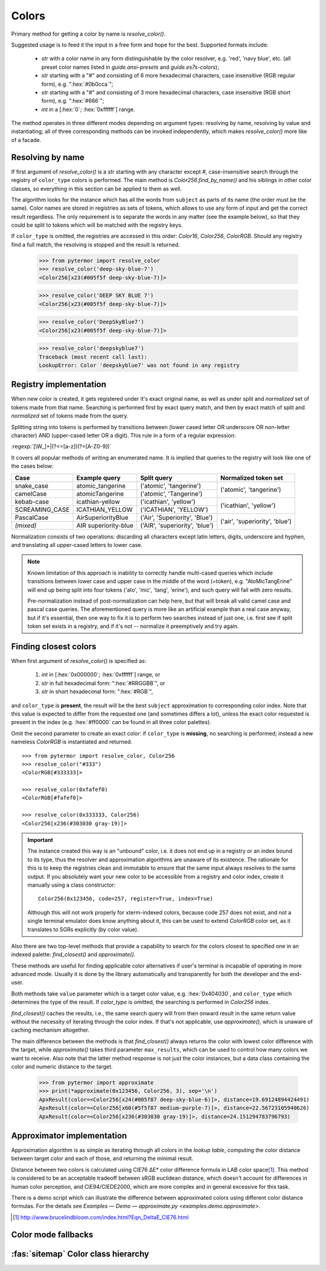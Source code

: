.. _guide.colors:

########################
Colors
########################

Primary method for getting a color by name is `resolve_color()`.

Suggested usage is to feed it the input in a free form and hope for the best.
Supported formats include:

    - *str* with a color name in any form distinguishable by the color resolver,
      e.g. 'red', 'navy blue', etc. (all preset color names listed in
      `guide.ansi-presets` and `guide.es7s-colors`);
    - *str* starting with a "#" and consisting of 6 more hexadecimal characters, case
      insensitive (RGB regular form), e.g. ":hex:`#0b0cca`";
    - *str* starting with a "#" and consisting of 3 more hexadecimal characters, case
      insensitive (RGB short form), e.g. ":hex:`#666`";
    - *int* in a [:hex:`0`; :hex:`0xffffff`] range.

The method operates in three different modes depending on argument types:
resolving by name, resolving by value and instantiating; all of three
corresponding methods can be invoked independently, which makes
`resolve_color()` more like of a facade.


.. _guide.color-resolving:

====================
Resolving by name
====================

If first argument of `resolve_color()` is a *str* starting with any character
except `#`, case-insensitive search through the registry of ``color_type`` colors is
performed. The main method is `Color256.find_by_name()` and his siblings in
other color classes, so everything in this section can be applied to them as well.

The algorithm looks for the instance which has all the words from ``subject`` as
parts of its name (the order must be the same). Color names are stored in
registries as sets of tokens, which allows to use any form of input and get the
correct result regardless. The only requirement is to separate the words in any
matter (see the example below), so that they could be split to tokens which will
be matched with the registry keys.

If ``color_type`` is omitted, the registries are accessed in this order:
`Color16`, `Color256`, `ColorRGB`. Should any registry find a full match, the
resolving is stopped and the result is returned.

    >>> from pytermor import resolve_color
    >>> resolve_color('deep-sky-blue-7')
    <Color256[x23(#005f5f deep-sky-blue-7)]>

    >>> resolve_color('DEEP SKY BLUE 7')
    <Color256[x23(#005f5f deep-sky-blue-7)]>

    >>> resolve_color('DeepSkyBlue7')
    <Color256[x23(#005f5f deep-sky-blue-7)]>

    >>> resolve_color('deepskyblue7')
    Traceback (most recent call last):
    LookupError: Color 'deepskyblue7' was not found in any registry


========================
Registry implementation
========================

When new color is created, it gets registered under it's exact original name,
as well as under split and *normalized* set of tokens made from that name.
Searching is performed first by exact query match, and then by exact
match of split and *normalized* set of tokens made from the query.

Splitting string into tokens is performed by transitions between (lower
cased letter OR underscore OR non-letter character) AND (upper-cased
letter OR a digit). This rule in a form of a regular expression:

:regexp:`[\W_]+|(?<=[a-z])(?=[A-Z0-9])`

It covers all popular methods of writing an enumerated name. It is implied
that queries to the registry will look like one of the cases below:

+----------------+-----------------------+-------------------------------+-------------------------------+
|     Case       |     Example query     |         Split query           |     Normalized token set      |
+================+=======================+===============================+===============================+
|snake_case      |atomic_tangerine       |('atomic', 'tangerine')        |('atomic', 'tangerine')        |
+----------------+-----------------------+-------------------------------+                               |
|camelCase       |atomicTangerine        |('atomic', 'Tangerine')        |                               |
+----------------+-----------------------+-------------------------------+-------------------------------+
|kebab-case      |icathian-yellow        |('icathian', 'yellow')         |('icathian', 'yellow')         |
+----------------+-----------------------+-------------------------------+                               |
|SCREAMING_CASE  |ICATHIAN_YELLOW        |('ICATHIAN', 'YELLOW')         |                               |
+----------------+-----------------------+-------------------------------+-------------------------------+
|PascalCase      |AirSuperiorityBlue     |('Air', 'Superiority', 'Blue') |('air', 'superiority', 'blue') |
+----------------+-----------------------+-------------------------------+                               |
|*(mixed)*       |AIR superiority-blue   |('AIR', 'superiority', 'blue') |                               |
+----------------+-----------------------+-------------------------------+-------------------------------+

Normalization consists of two operations: discarding all characters
except latin letters, digits, underscore and hyphen, and translating
all upper-cased letters to lower case.

.. note::

    Known limitation of this approach is inability to correctly handle
    multi-cased queries which include transitions between lower case
    and upper case in the middle of the word (=token), e.g.
    "AtoMicTangErine" will end up being split into four tokens ('ato',
    'mic', 'tang', 'erine'), and such query will fail with zero results.

    Pre-normalization instead of post-normalization can help here, but
    that will break all valid camel case and pascal case queries. The
    aforementioned query is more like an artificial example than a real
    case anyway, but if it's essential, then one way to fix it is to
    perform two searches instead of just one, i.e. first see if split
    token set exists in a registry, and if it's not -- normalize it
    preemptively and try again.


=====================================
Finding closest colors
=====================================

When first argument of `resolve_color()` is specified as:

    1) *int* in [:hex:`0x000000`; :hex:`0xffffff`] range, or
    2) *str* in full hexadecimal form: ":hex:`#RRGGBB`", or
    3) *str* in short hexadecimal form: ":hex:`#RGB`",

and ``color_type`` is **present**\ , the result will be the best ``subject``
approximation to corresponding color index. Note that this value is expected
to differ from the requested one (and sometimes differs a lot), unless the
exact color requested is present in the index (e.g. :hex:`#ff0000` can be
found in all three color palettes).

Omit the second parameter to create an exact color: if ``color_type`` is
**missing**, no searching is performed; instead a new nameless `ColorRGB` is
instantiated and returned.

::

    >>> from pytermor import resolve_color, Color256
    >>> resolve_color("#333")
    <ColorRGB[#333333]>

    >>> resolve_color(0xfafef0)
    <ColorRGB[#fafef0]>

    >>> resolve_color(0x333333, Color256)
    <Color256[x236(#303030 gray-19)]>


.. important::

    The instance created this way is an "unbound" color, i.e. it does
    not end up in a registry or an index bound to its type, thus the resolver
    and approximation algorithms are unaware of its existence. The rationale
    for this is to keep the registries clean and immutable to ensure that
    the same input always resolves to the same output. If you absolutely
    want your new color to be accessible from a registry and color index,
    create it manually using a class constructor::

        Color256(0x123456, code=257, register=True, index=True)

    Although this will not work properly for xterm-indexed colors, because code
    257 does not exist, and not a single terminal emulator does know anything
    about it, this can be used to extend `ColorRGB` color set, as it translates
    to SGRs explicitly (by color value).



Also there are two top-level methods that provide a capability to search for
the colors closest to specified one in an indexed palette: `find_closest()`
and `approximate()`.

These methods are useful for finding applicable color alternatives if user's
terminal is incapable of operating in more advanced mode. Usually it is
done by the library automatically and transparently for both the developer
and the end-user.

Both methods take ``value`` parameter which is a target color value, e.g.
:hex:`0x404030`, and ``color_type`` which determines the type of the result.
If `color_type` is omitted, the searching is performed in `Color256` index.

`find_closest()` caches the results, i.e., the same search query will from
then onward result in the same return value without the necessity of
iterating through the color index. If that's not applicable, use
`approximate()`, which is unaware of caching mechanism altogether.

The main difference between the methods is that `find_closest()` always returns
the color with lowest color difference with the target, while `approximate()`
takes third parameter ``max_results``, which can be used to control how many
colors we want to receive.  Also note that the latter method response is not
just the color instances, but a data class containing the color and numeric
distance to the target.

    >>> from pytermor import approximate
    >>> print(*approximate(0x123456, Color256, 3), sep='\n')
    ApxResult(color=<Color256[x24(#005f87 deep-sky-blue-6)]>, distance=19.69124894424491)
    ApxResult(color=<Color256[x60(#5f5f87 medium-purple-7)]>, distance=22.56723105940626)
    ApxResult(color=<Color256[x236(#303030 gray-19)]>, distance=24.151294783796793)

============================
Approximator implementation
============================

Approximation algorithm is as simple as iterating through all colors in the
*lookup table*, computing the color distance between target color and each of
those, and returning the minimal result.

Distance between two colors is calculated using CIE76 ΔE\* color
difference formula in LAB color space\ [#]_. This method is considered to be
an acceptable tradeoff between sRGB euclidean distance, which doesn't
account for differences in human color perception, and CIE94/CIEDE2000,
which are more complex and in general excessive for this task.

There is a demo script which can illustrate the difference between approximated
colors using different color distance formulas. For the details see `Examples —
Demo — approximate.py <examples.demo.approximate>`.

.. [#] http://www.brucelindbloom.com/index.html?Eqn_DeltaE_CIE76.html

.. todo::

    @TODO

====================
Color mode fallbacks
====================

.. only:: html

   .. figure::  /_generated/approx/output-rgb.png
      :width: 400px
      :align: center

      Color approximations for indexed modes
      :comment:`(click to enlarge)`

.. only:: latex

   .. figure::  /_generated/approx/output-rgb.png
      :align: center

      Color approximations for indexed modes


.. _guide.color_class_diagram:

========================================
:fas:`sitemap` Color class hierarchy
========================================


.. grid:: 1
   :class-container: inheritance-columns

   .. grid-item::

      .. inheritance-diagram:: pytermor.color
         :parts: 1
         :top-classes:         pytermor.color.IColorValue,
                               pytermor.color.NamedColor,
                               pytermor.color.IndexedColor,
                               pytermor.color.RenderColor,
                               pytermor.color.ResolvableColor
         :caption:             ``Color`` inheritance diagram
